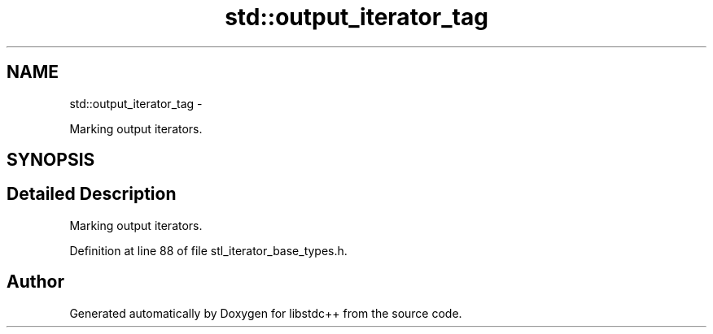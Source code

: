 .TH "std::output_iterator_tag" 3 "Sun Oct 10 2010" "libstdc++" \" -*- nroff -*-
.ad l
.nh
.SH NAME
std::output_iterator_tag \- 
.PP
Marking output iterators.  

.SH SYNOPSIS
.br
.PP
.SH "Detailed Description"
.PP 
Marking output iterators. 
.PP
Definition at line 88 of file stl_iterator_base_types.h.

.SH "Author"
.PP 
Generated automatically by Doxygen for libstdc++ from the source code.
